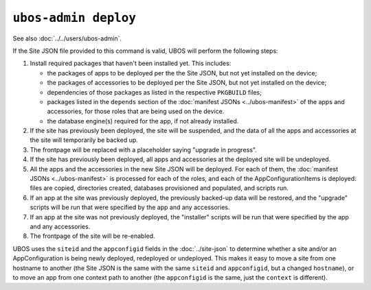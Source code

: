 ``ubos-admin deploy``
=====================

See also :doc:`../../users/ubos-admin`.

If the Site JSON file provided to this command is valid, UBOS will perform the following steps:

#. Install required packages that haven't been installed yet. This includes:

   * the packages of apps to be deployed per the the Site JSON, but not yet
     installed on the device;
   * the packages of accessories to be deployed per the Site JSON, but not yet
     installed on the device;
   * dependencies of those packages as listed in the respective ``PKGBUILD``
     files;
   * packages listed in the ``depends`` section of the
     :doc:`manifest JSONs <../ubos-manifest>` of the
     apps and accessories, for those roles that are being used on the device.
   * the database engine(s) required for the app, if not already installed.

#. If the site has previously been deployed, the site will be suspended, and
   the data of all the apps and accessories at the site will temporarily be backed up.

#. The frontpage will be replaced with a placeholder saying "upgrade in progress".

#. If the site has previously been deployed, all apps and accessories at the
   deployed site will be undeployed.

#. All the apps and the accessories in the new Site JSON will be deployed.
   For each of them, the :doc:`manifest JSONs <../ubos-manifest>`
   is processed for each of the roles, and each of the AppConfigurationItems
   is deployed: files are copied, directories created, databases provisioned
   and populated, and scripts run.

#. If an app at the site was previously deployed, the previously backed-up
   data will be restored, and the "upgrade" scripts will be run that were
   specified by the app and any accessories.

#. If an app at the site was not previously deployed, the "installer" scripts
   will be run that were specified by the app and any accessories.

#. The frontpage of the site will be re-enabled.

UBOS uses the ``siteid`` and the ``appconfigid`` fields in the
:doc:`../site-json` to determine whether a site and/or an AppConfiguration is being newly
deployed, redeployed or undeployed. This makes it easy to move a site from one hostname to
another (the Site JSON is the same with the same ``siteid`` and ``appconfigid``, but a
changed ``hostname``), or to move an app from one context path to another (the
``appconfigid`` is the same, just the ``context`` is different).
